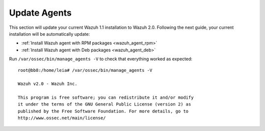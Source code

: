 .. _upgrading_agent:

Update Agents
=============

This section will update your current Wazuh 1.1 installation to Wazuh 2.0. Following the next guide, your current installation will be automatically update:

- :ref:`Install Wazuh agent with RPM packages <wazuh_agent_rpm>`
- :ref:`Install Wazuh agent with Deb packages <wazuh_agent_deb>`

Run ``/var/ossec/bin/manage_agents -V`` to check that everything worked as expected::

	root@bb8:/home/leia# /var/ossec/bin/manage_agents -V

	Wazuh v2.0 - Wazuh Inc.

	This program is free software; you can redistribute it and/or modify
	it under the terms of the GNU General Public License (version 2) as
	published by the Free Software Foundation. For more details, go to
	http://www.ossec.net/main/license/
